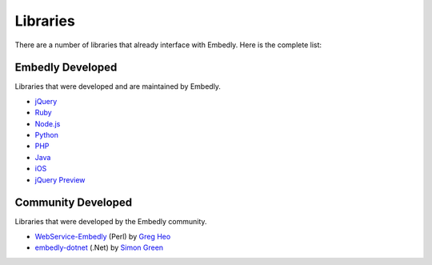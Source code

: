 Libraries
=========
There are a number of libraries that already interface with Embedly. Here
is the complete list:

Embedly Developed
-----------------
Libraries that were developed and are maintained by Embedly.

* `jQuery <https://github.com/embedly/embedly-jquery>`_
* `Ruby <https://github.com/embedly/embedly-ruby>`_
* `Node.js <https://github.com/embedly/embedly-node>`_
* `Python <https://github.com/embedly/embedly-python>`_
* `PHP <https://github.com/embedly/embedly-php>`_
* `Java <https://github.com/embedly/embedly-java>`_
* `iOS <https://github.com/embedly/embedly-ios>`_
* `jQuery Preview <https://github.com/embedly/jquery-preview>`_

Community Developed
-------------------
Libraries that were developed by the Embedly community.

* `WebService-Embedly <https://github.com/gregheo/WebService-Embedly>`_ (Perl) by `Greg Heo
  <http://node79.com/>`_
* `embedly-dotnet <https://github.com/CaptainCodeman/embedly-dotnet>`_ (.Net) by `Simon Green
  <http://www.captaincodeman.com/>`_
